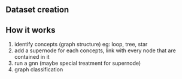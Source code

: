 ** Dataset creation
** How it works
   1) identify concepts (graph structure)
      eg: loop, tree, star
   2) add a supernode for each concepts, link with every node that are contained in it
   3) run a gnn (maybe special treatment for supernode)
   4) graph classification
